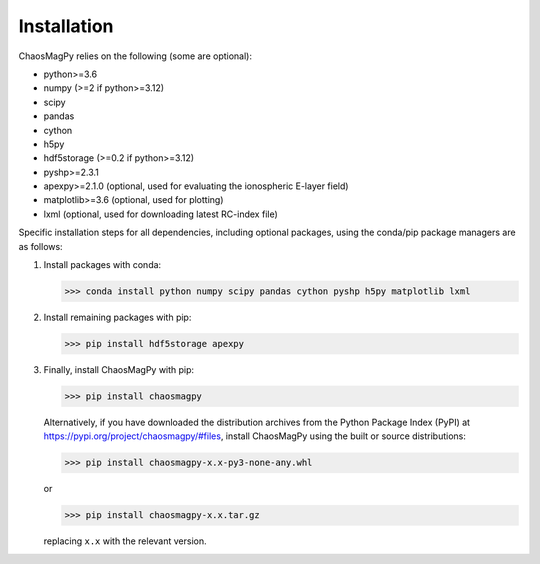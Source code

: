 Installation
============

ChaosMagPy relies on the following (some are optional):

* python>=3.6
* numpy (>=2 if python>=3.12)
* scipy
* pandas
* cython
* h5py
* hdf5storage (>=0.2 if python>=3.12)
* pyshp>=2.3.1
* apexpy>=2.1.0 (optional, used for evaluating the ionospheric E-layer field)
* matplotlib>=3.6 (optional, used for plotting)
* lxml (optional, used for downloading latest RC-index file)

Specific installation steps for all dependencies, including optional packages,
using the conda/pip package managers are as follows:

1. Install packages with conda:

   >>> conda install python numpy scipy pandas cython pyshp h5py matplotlib lxml

2. Install remaining packages with pip:

   >>> pip install hdf5storage apexpy

3. Finally, install ChaosMagPy with pip:

   >>> pip install chaosmagpy

   Alternatively, if you have downloaded the distribution archives from the
   Python Package Index (PyPI) at https://pypi.org/project/chaosmagpy/#files,
   install ChaosMagPy using the built or source distributions:

   >>> pip install chaosmagpy-x.x-py3-none-any.whl

   or

   >>> pip install chaosmagpy-x.x.tar.gz

   replacing  ``x.x`` with the relevant version.
